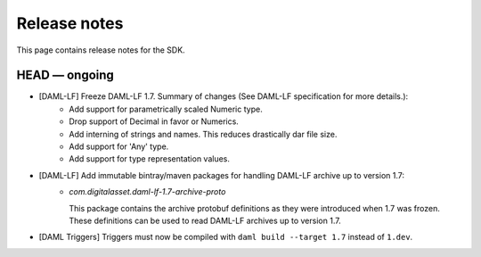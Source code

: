 .. Copyright (c) 2019 The DAML Authors. All rights reserved.
.. SPDX-License-Identifier: Apache-2.0

Release notes
#############

This page contains release notes for the SDK.

HEAD — ongoing
--------------

- [DAML-LF] Freeze DAML-LF 1.7. Summary of changes (See DAML-LF specification for more details.):
   * Add support for parametrically scaled Numeric type.
   * Drop support of Decimal in favor or Numerics.
   * Add interning of strings and names. This reduces drastically dar file size.
   * Add support for 'Any' type.
   * Add support for type representation values.
- [DAML-LF] Add immutable bintray/maven packages for handling DAML-LF archive up to version 1.7:
   + `com.digitalasset.daml-lf-1.7-archive-proto`

     This package contains the archive protobuf definitions as they
     were introduced when 1.7 was frozen.  These definitions can be
     used to read DAML-LF archives up to version 1.7.
- [DAML Triggers] Triggers must now be compiled with ``daml build --target 1.7`` instead of ``1.dev``.

